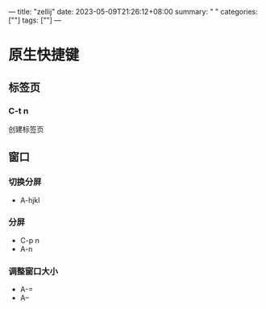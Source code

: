 ---
title: "zellij"
date: 2023-05-09T21:26:12+08:00
summary: " "
categories: [""]
tags: [""]
---

* 原生快捷键
** 标签页
*** C-t n
创建标签页
** 窗口
*** 切换分屏
- A-hjkl
*** 分屏
- C-p n
- A-n
*** 调整窗口大小
- A-=
- A--
